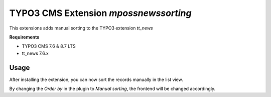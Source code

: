 TYPO3 CMS Extension `mpossnewssorting`
======================================
This extensions adds manual sorting to the TYPO3 extension `tt_news`

**Requirements**

- TYPO3 CMS 7.6 & 8.7 LTS
- tt_news 7.6.x

Usage
-----
After installing the extension, you can now sort the records manually in the list view.

By changing the `Order by` in the plugin to *Manual sorting*, the frontend will be changed accordingly.
